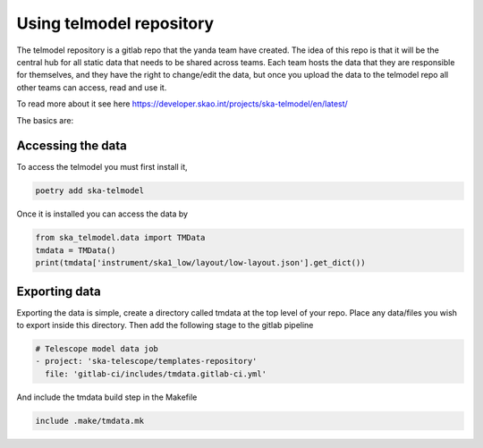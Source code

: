 #########################
Using telmodel repository
#########################

The telmodel repository is a gitlab repo that the yanda team have created.
The idea of this repo is that it will be the central hub for all static
data that needs to be shared across teams.
Each team hosts the data that they are responsible for themselves, and they
have the right to change/edit the data, but once you upload the data
to the telmodel repo all other teams can access, read and use it.

To read more about it see here
https://developer.skao.int/projects/ska-telmodel/en/latest/


The basics are:

Accessing the data
------------------

To access the telmodel you must first install it,

.. code-block:: bash

    poetry add ska-telmodel

Once it is installed you can access the data by

.. code-block:: python

    from ska_telmodel.data import TMData
    tmdata = TMData()
    print(tmdata['instrument/ska1_low/layout/low-layout.json'].get_dict())


Exporting data
--------------

Exporting the data is simple, create a directory called tmdata at the
top level of your repo. Place any data/files you wish to export inside
this directory.
Then add the following stage to the gitlab pipeline

.. code-block:: bash

    # Telescope model data job
    - project: 'ska-telescope/templates-repository'
      file: 'gitlab-ci/includes/tmdata.gitlab-ci.yml'

And include the tmdata build step in the Makefile

.. code-block:: bash

    include .make/tmdata.mk